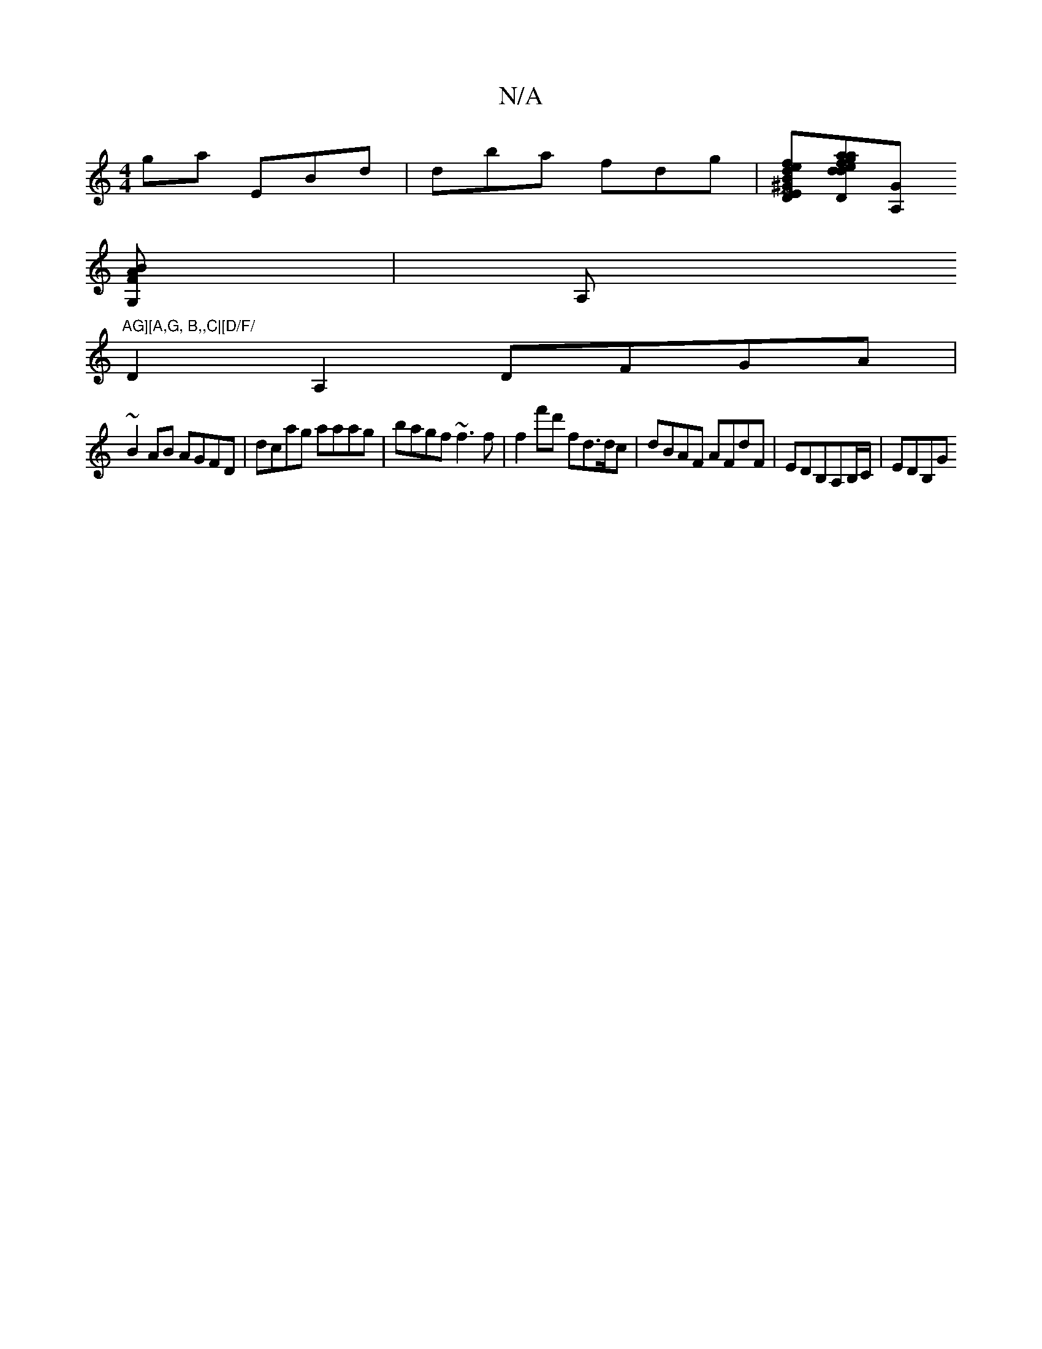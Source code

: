 X:1
T:N/A
M:4/4
R:N/A
K:Cmajor
ga EBd| dba fdg|[fedB ^GDEF|G2 GA GG FB:|2 [M:3/4][ddafageg|f3 gdb|[FE4D2][GA,]
[BAFG,] | A,"AG][A,G, B,,C|[D/F/
D2 A,2 DFGA |
~B2AB AGFD|dcag aaag|bagf ~f3f | f2f'd' fd>dc|dBAF AFdF|EDB,A,B,/C/|EDB,G